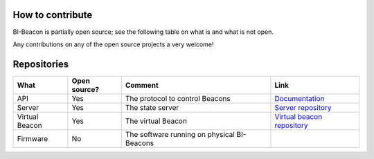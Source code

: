 .. documents what repositories BI-Beacon project consists of


How to contribute
-----------------

BI-Beacon is partially open source; see the following table on what is and what is not
open.

Any contributions on any of the open source projects a very welcome!


.. _ref_repositories:

Repositories
------------

+-----------+----------------+---------------------------------------+--------------------------------------+
| What      |  Open source?  |  Comment                              | Link                                 |
+===========+================+=======================================+======================================+
| API       | Yes            | The protocol to control Beacons       | Documentation_                       |
+-----------+----------------+---------------------------------------+--------------------------------------+
| Server    | Yes            | The state server                      | `Server repository`_                 |
+-----------+----------------+---------------------------------------+--------------------------------------+
| Virtual   | Yes            | The virtual Beacon                    | `Virtual beacon repository`_         |
| Beacon    |                |                                       |                                      |
+-----------+----------------+---------------------------------------+--------------------------------------+
| Firmware  | No             | The software running on physical      |                                      |
|           |                | BI-Beacons                            |                                      |
|           |                |                                       |                                      |
+-----------+----------------+---------------------------------------+--------------------------------------+

.. _Documentation: https://github.com/BI-Beacon/docs
.. _`Server repository`: https://github.com/BI-Beacon/server
.. _`Virtual beacon repository`: https://github.com/BI-Beacon/virtual-beacon

